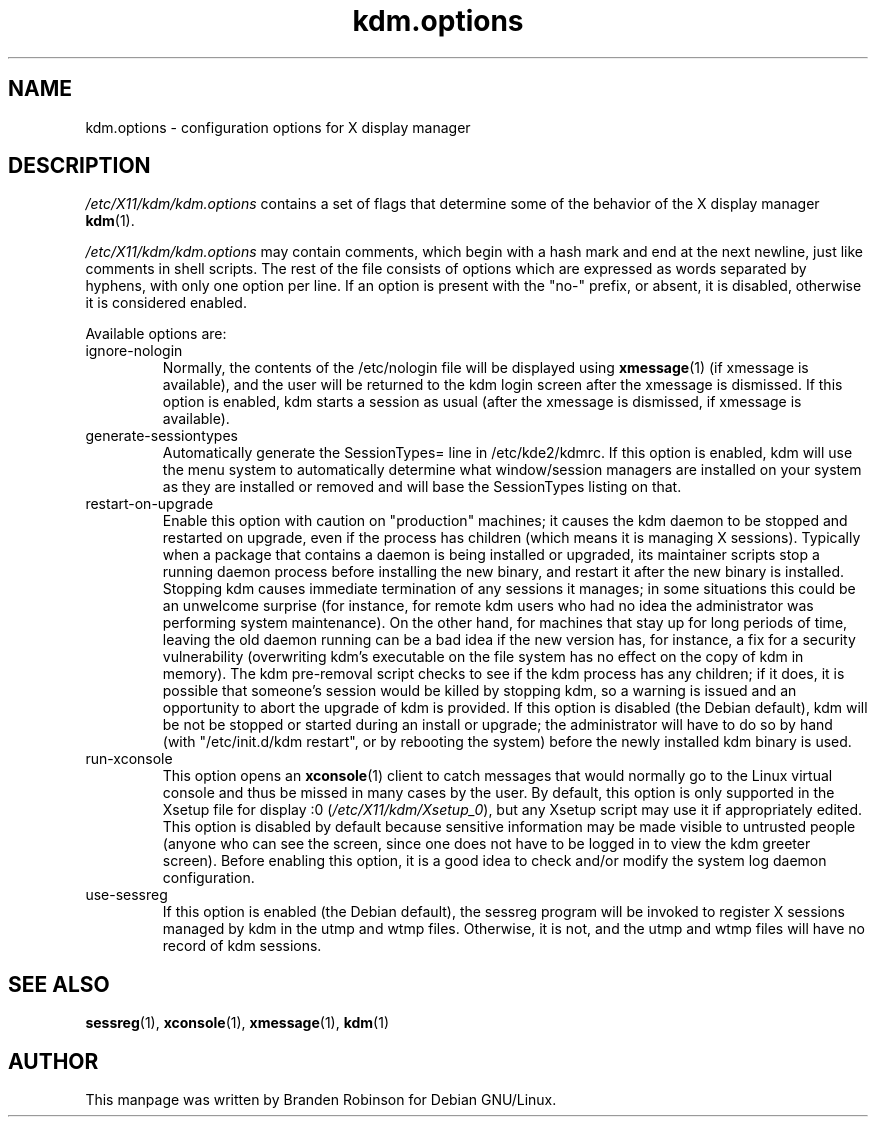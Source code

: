 .\" This manpage is copyright (C) 1998 Branden Robinson <branden@debian.org>.
.\"
.\" This is free software; you may redistribute it and/or modify
.\" it under the terms of the GNU General Public License as
.\" published by the Free Software Foundation; either version 2,
.\" or (at your option) any later version.
.\"
.\" This is distributed in the hope that it will be useful, but
.\" WITHOUT ANY WARRANTY; without even the implied warranty of
.\" MERCHANTABILITY or FITNESS FOR A PARTICULAR PURPOSE.  See the
.\" GNU General Public License for more details.
.\"
.\" You should have received a copy of the GNU General Public License
.\" along with the Debian GNU/Linux system; if not, write to the Free
.\" Software Foundation, Inc., 59 Temple Place, Suite 330, Boston, MA
.\" 02111-1307 USA
.TH kdm.options 5 "17 February 2000" "Debian GNU/Linux"
.SH NAME
kdm.options \- configuration options for X display manager
.SH DESCRIPTION
.I /etc/X11/kdm/kdm.options
contains a set of flags that determine some of the behavior of the
X display manager
.BR kdm (1).
.PP
.I /etc/X11/kdm/kdm.options
may contain comments, which begin with a hash mark and end at the next
newline, just like comments in shell scripts.  The rest of the file
consists of options which are expressed as words separated by hyphens,
with only one option per line.  If an option is present with the "no-"
prefix, or absent, it is disabled, otherwise it is considered enabled.
.PP
Available options are:
.IP ignore-nologin
Normally, the contents of the /etc/nologin file will be displayed using
.BR xmessage (1)
(if xmessage is available), and the user will be returned to the kdm login
screen after the xmessage is dismissed.  If this option is enabled, kdm
starts a session as usual (after the xmessage is dismissed, if xmessage
is available).
.IP generate-sessiontypes
Automatically generate the SessionTypes= line in /etc/kde2/kdmrc.  If this
option is enabled, kdm will use the menu system to automatically determine
what window/session managers are installed on your system as they are installed
or removed and will base the SessionTypes listing on that.
.IP restart-on-upgrade
Enable this option with caution on "production" machines; it causes the
kdm daemon to be stopped and restarted on upgrade, even if the process
has children (which means it is managing X sessions).  Typically when
a package that contains a daemon is being installed or upgraded, its
maintainer scripts stop a running daemon process before installing the
new binary, and restart it after the new binary is installed.  Stopping
kdm causes immediate termination of any sessions it manages; in some
situations this could be an unwelcome surprise (for instance, for remote
kdm users who had no idea the administrator was performing system
maintenance).  On the other hand, for machines that stay up for long
periods of time, leaving the old daemon running can be a bad idea if
the new version has, for instance, a fix for a security vulnerability
(overwriting kdm's executable on the file system has no effect on the
copy of kdm in memory).  The kdm pre-removal script checks to see if the
kdm process has any children; if it does, it is possible that someone's
session would be killed by stopping kdm, so a warning is issued and an
opportunity to abort the upgrade of kdm is provided.  If this option is
disabled (the Debian default), kdm will be not be stopped or started
during an install or upgrade; the administrator will have to do so by
hand (with "/etc/init.d/kdm restart", or by rebooting the system) before
the newly installed kdm binary is used.
.IP run-xconsole
This option opens an
.BR xconsole (1)
client to catch messages that would normally go to the Linux virtual
console and thus be missed in many cases by the user.  By default, this
option is only supported in the Xsetup file for display :0
.RI ( /etc/X11/kdm/Xsetup_0 ),
but any Xsetup script may use it if appropriately edited.  This option is
disabled by default because sensitive information may be made visible to
untrusted people (anyone who can see the screen, since one does not have to be
logged in to view the kdm greeter screen).  Before enabling this option, it is
a good idea to check and/or modify the system log daemon configuration.
.IP use-sessreg
If this option is enabled (the Debian default), the sessreg program will
be invoked to register X sessions managed by kdm in the utmp and wtmp
files.  Otherwise, it is not, and the utmp and wtmp files will have no
record of kdm sessions.
.SH SEE ALSO
.BR sessreg (1),
.BR xconsole (1),
.BR xmessage (1),
.BR kdm (1)
.SH AUTHOR
This manpage was written by Branden Robinson for Debian GNU/Linux.
